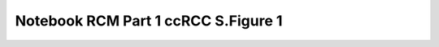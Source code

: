 Notebook RCM Part 1 ccRCC S.Figure 1
====================================

.. raw:: html
   :file: R4_Part1_RCM_S.Fig1.html